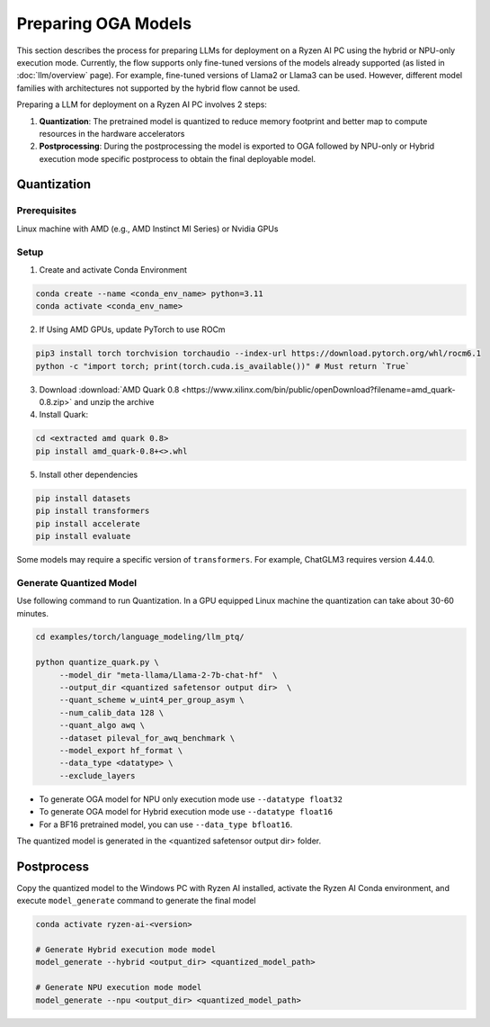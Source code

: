 ####################
Preparing OGA Models
####################

This section describes the process for preparing LLMs for deployment on a Ryzen AI PC using the hybrid or NPU-only execution mode. Currently, the flow supports only fine-tuned versions of the models already supported (as listed in :doc:`llm/overview` page). For example, fine-tuned versions of Llama2 or Llama3 can be used. However, different model families with architectures not supported by the hybrid flow cannot be used.

Preparing a LLM for deployment on a Ryzen AI PC involves 2 steps:

1. **Quantization**: The pretrained model is quantized to reduce memory footprint and better map to compute resources in the hardware accelerators
2. **Postprocessing**: During the postprocessing the model is exported to OGA followed by NPU-only or Hybrid execution mode specific postprocess to obtain the final deployable model.

Quantization
~~~~~~~~~~~~

Prerequisites
*************
Linux machine with AMD (e.g., AMD Instinct MI Series) or Nvidia GPUs

Setup
*****

1. Create and activate Conda Environment 

.. code-block::

    conda create --name <conda_env_name> python=3.11
    conda activate <conda_env_name>

2. If Using AMD GPUs, update PyTorch to use ROCm 

.. code-block:: 
  
     pip3 install torch torchvision torchaudio --index-url https://download.pytorch.org/whl/rocm6.1
     python -c "import torch; print(torch.cuda.is_available())" # Must return `True`

3. Download :download:`AMD Quark 0.8 <https://www.xilinx.com/bin/public/openDownload?filename=amd_quark-0.8.zip>` and unzip the archive

4. Install Quark: 

.. code-block::

     cd <extracted amd quark 0.8>
     pip install amd_quark-0.8+<>.whl

5. Install other dependencies

.. code-block::

   pip install datasets
   pip install transformers
   pip install accelerate
   pip install evaluate


Some models may require a specific version of ``transformers``. For example, ChatGLM3 requires version 4.44.0.   

Generate Quantized Model
************************

Use following command to run Quantization. In a GPU equipped Linux machine the quantization can take about 30-60 minutes. 

.. code-block::

     cd examples/torch/language_modeling/llm_ptq/
     
     python quantize_quark.py \
          --model_dir "meta-llama/Llama-2-7b-chat-hf"  \
          --output_dir <quantized safetensor output dir>  \
          --quant_scheme w_uint4_per_group_asym \
          --num_calib_data 128 \
          --quant_algo awq \
          --dataset pileval_for_awq_benchmark \
          --model_export hf_format \
          --data_type <datatype> \
          --exclude_layers


- To generate OGA model for NPU only execution mode use ``--datatype float32``
- To generate OGA model for Hybrid execution mode use ``--datatype float16``
- For a BF16 pretrained model, you can use ``--data_type bfloat16``.

The quantized model is generated in the <quantized safetensor output dir> folder.

Postprocess
~~~~~~~~~~~

Copy the quantized model to the Windows PC with Ryzen AI installed, activate the Ryzen AI Conda environment, and execute ``model_generate`` command to generate the final model

.. code-block::

   conda activate ryzen-ai-<version>

   # Generate Hybrid execution mode model
   model_generate --hybrid <output_dir> <quantized_model_path>  

   # Generate NPU execution mode model
   model_generate --npu <output_dir> <quantized_model_path>  




